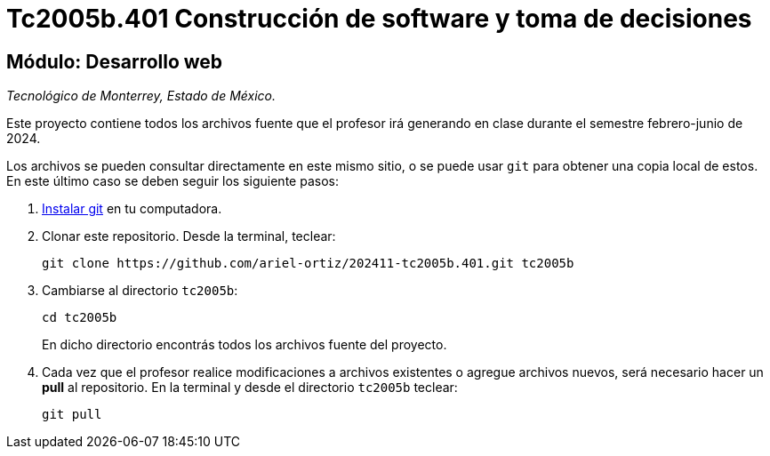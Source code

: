 = Tc2005b.401 Construcción de software y toma de decisiones

== Módulo: Desarrollo web

_Tecnológico de Monterrey, Estado de México._

Este proyecto contiene todos los archivos fuente que el profesor irá generando en clase durante el semestre febrero-junio de 2024.

Los archivos se pueden consultar directamente en este mismo sitio, o se puede usar `git` para obtener una copia local de estos. En este último caso se deben seguir los siguiente pasos:

1. http://git-scm.com/downloads[Instalar git] en tu computadora.

2. Clonar este repositorio. Desde la terminal, teclear:
    
    git clone https://github.com/ariel-ortiz/202411-tc2005b.401.git tc2005b
    
3. Cambiarse al directorio `tc2005b`:
    
    cd tc2005b
+    
En dicho directorio encontrás todos los archivos fuente del proyecto.
    
4. Cada vez que el profesor realice modificaciones a archivos existentes o agregue archivos nuevos, será necesario hacer un *pull* al repositorio. En la terminal y desde el directorio `tc2005b` teclear: 
    
    git pull
